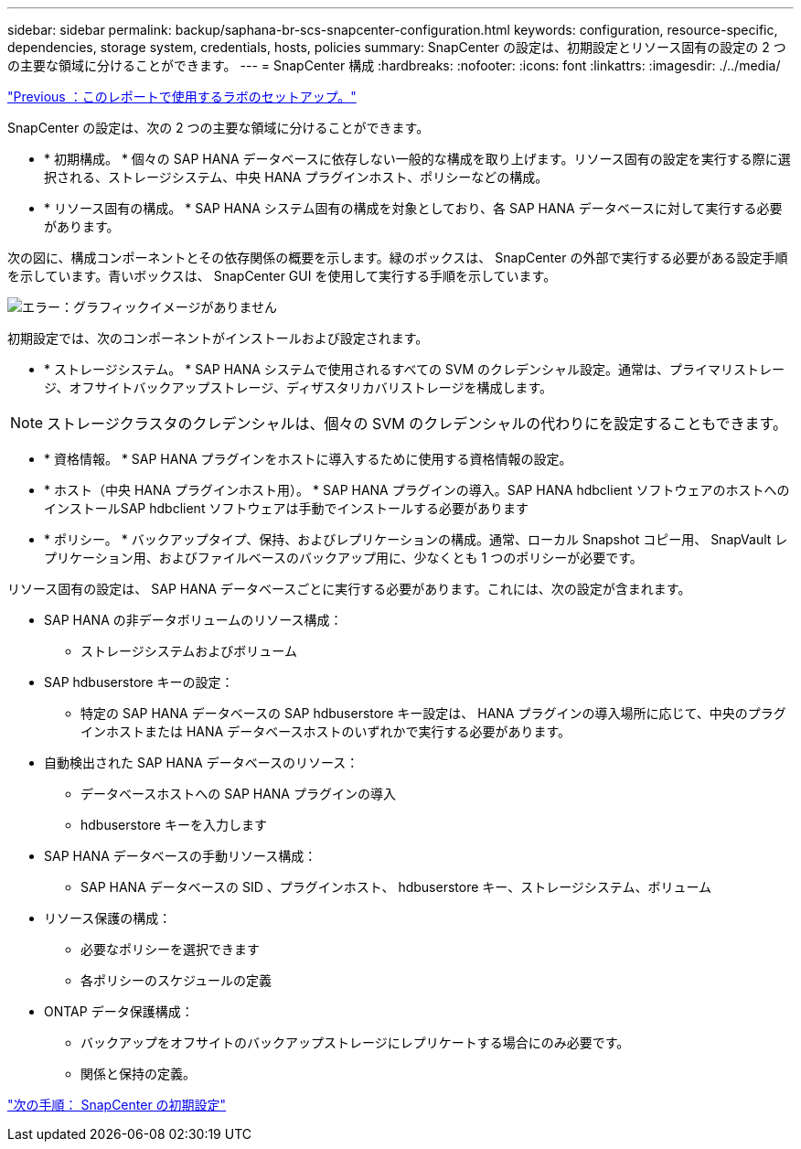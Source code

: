 ---
sidebar: sidebar 
permalink: backup/saphana-br-scs-snapcenter-configuration.html 
keywords: configuration, resource-specific, dependencies, storage system, credentials, hosts, policies 
summary: SnapCenter の設定は、初期設定とリソース固有の設定の 2 つの主要な領域に分けることができます。 
---
= SnapCenter 構成
:hardbreaks:
:nofooter: 
:icons: font
:linkattrs: 
:imagesdir: ./../media/


link:saphana-br-scs-lab-setup-used-for-this-report.html["Previous ：このレポートで使用するラボのセットアップ。"]

SnapCenter の設定は、次の 2 つの主要な領域に分けることができます。

* * 初期構成。 * 個々の SAP HANA データベースに依存しない一般的な構成を取り上げます。リソース固有の設定を実行する際に選択される、ストレージシステム、中央 HANA プラグインホスト、ポリシーなどの構成。
* * リソース固有の構成。 * SAP HANA システム固有の構成を対象としており、各 SAP HANA データベースに対して実行する必要があります。


次の図に、構成コンポーネントとその依存関係の概要を示します。緑のボックスは、 SnapCenter の外部で実行する必要がある設定手順を示しています。青いボックスは、 SnapCenter GUI を使用して実行する手順を示しています。

image:saphana-br-scs-image22.png["エラー：グラフィックイメージがありません"]

初期設定では、次のコンポーネントがインストールおよび設定されます。

* * ストレージシステム。 * SAP HANA システムで使用されるすべての SVM のクレデンシャル設定。通常は、プライマリストレージ、オフサイトバックアップストレージ、ディザスタリカバリストレージを構成します。



NOTE: ストレージクラスタのクレデンシャルは、個々の SVM のクレデンシャルの代わりにを設定することもできます。

* * 資格情報。 * SAP HANA プラグインをホストに導入するために使用する資格情報の設定。
* * ホスト（中央 HANA プラグインホスト用）。 * SAP HANA プラグインの導入。SAP HANA hdbclient ソフトウェアのホストへのインストールSAP hdbclient ソフトウェアは手動でインストールする必要があります
* * ポリシー。 * バックアップタイプ、保持、およびレプリケーションの構成。通常、ローカル Snapshot コピー用、 SnapVault レプリケーション用、およびファイルベースのバックアップ用に、少なくとも 1 つのポリシーが必要です。


リソース固有の設定は、 SAP HANA データベースごとに実行する必要があります。これには、次の設定が含まれます。

* SAP HANA の非データボリュームのリソース構成：
+
** ストレージシステムおよびボリューム


* SAP hdbuserstore キーの設定：
+
** 特定の SAP HANA データベースの SAP hdbuserstore キー設定は、 HANA プラグインの導入場所に応じて、中央のプラグインホストまたは HANA データベースホストのいずれかで実行する必要があります。


* 自動検出された SAP HANA データベースのリソース：
+
** データベースホストへの SAP HANA プラグインの導入
** hdbuserstore キーを入力します


* SAP HANA データベースの手動リソース構成：
+
** SAP HANA データベースの SID 、プラグインホスト、 hdbuserstore キー、ストレージシステム、ボリューム


* リソース保護の構成：
+
** 必要なポリシーを選択できます
** 各ポリシーのスケジュールの定義


* ONTAP データ保護構成：
+
** バックアップをオフサイトのバックアップストレージにレプリケートする場合にのみ必要です。
** 関係と保持の定義。




link:saphana-br-scs-snapcenter-initial-configuration.html["次の手順： SnapCenter の初期設定"]
